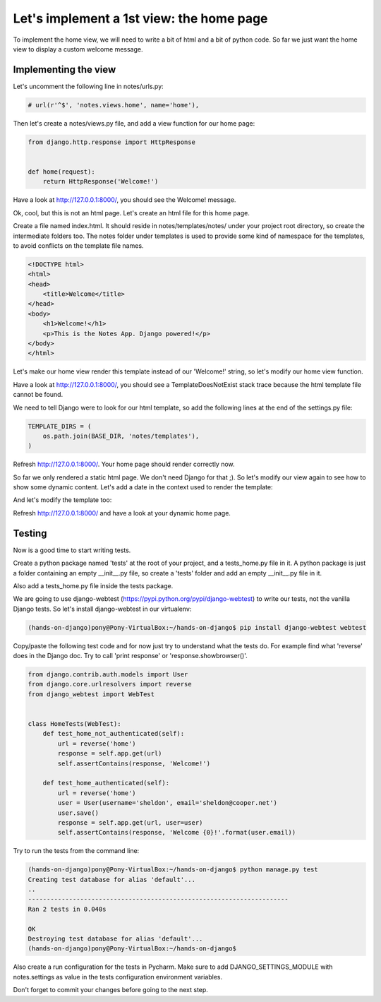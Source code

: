 Let's implement a 1st view: the home page
=========================================

To implement the home view, we will need to write a bit of html and a bit of python code.
So far we just want the home view to display a custom welcome message.

Implementing the view
---------------------

Let's uncomment the following line in notes/urls.py:

.. code-block:: python

    # url(r'^$', 'notes.views.home', name='home'),

Then let's create a notes/views.py file, and add a view function for our home page:

.. code-block:: python

    from django.http.response import HttpResponse


    def home(request):
        return HttpResponse('Welcome!')

Have a look at http://127.0.0.1:8000/, you should see the Welcome! message.

Ok, cool, but this is not an html page. Let's create an html file for this home page.

Create a file named index.html. It should reside in notes/templates/notes/ under your project root directory, so create the intermediate folders too.
The notes folder under templates is used to provide some kind of namespace for the templates, to avoid conflicts on the template file names.

.. code-block:: html

    <!DOCTYPE html>
    <html>
    <head>
        <title>Welcome</title>
    </head>
    <body>
        <h1>Welcome!</h1>
        <p>This is the Notes App. Django powered!</p>
    </body>
    </html>

Let's make our home view render this template instead of our 'Welcome!' string, so let's modify our home view function.

.. code-block:: python
    :emphasize-lines: 2,3,7,8,9

     from django.http.response import HttpResponse
    +from django.template import loader
    +from django.template.context import RequestContext


     def home(request):
    +    template = loader.get_template('notes/index.html')
    +    context = RequestContext(request, {})
    +    return HttpResponse(template.render(context))

Have a look at http://127.0.0.1:8000/, you should see a TemplateDoesNotExist stack trace because the html template file cannot be found.

We need to tell Django were to look for our html template, so add the following lines at the end of the settings.py file:

.. code-block:: python

    TEMPLATE_DIRS = (
        os.path.join(BASE_DIR, 'notes/templates'),
    )

Refresh http://127.0.0.1:8000/. Your home page should render correctly now.

So far we only rendered a static html page. We don't need Django for that ;). So let's modify our view again to see how to show some dynamic content.
Let's add a date in the context used to render the template:

.. code-block:: python
    :emphasize-lines: 4,9

     from django.http.response import HttpResponse
     from django.template import loader
     from django.template.context import RequestContext
    +from django.utils import timezone


     def home(request):
         template = loader.get_template('notes/index.html')
    +    context = RequestContext(request, {'date': timezone.now()})
         return HttpResponse(template.render(context))

And let's modify the template too:

.. code-block:: html
    :emphasize-lines: 7,11

    <!DOCTYPE html>
    <html>
    <head>
        <title>Notes App</title>
    </head>
    <body>
    <h1>Welcome{% if user.is_authenticated %} {{ user.email }}{% endif %}!</h1>

    <p>This is the Notes App. Django powered!</p>

    <p>{{ date }}</p>
    </body>
    </html>

Refresh http://127.0.0.1:8000/ and have a look at your dynamic home page.

Testing
-------

Now is a good time to start writing tests.

Create a python package named 'tests' at the root of your project, and a tests_home.py file in it.
A python package is just a folder containing an empty __init__.py file, so create a 'tests' folder and add an empty __init__.py file in it.

Also add a tests_home.py file inside the tests package.

We are going to use django-webtest (https://pypi.python.org/pypi/django-webtest) to write our tests, not the vanilla Django tests.
So let's install django-webtest in our virtualenv:

.. code-block:: bash

    (hands-on-django)pony@Pony-VirtualBox:~/hands-on-django$ pip install django-webtest webtest

Copy/paste the following test code and for now just try to understand what the tests do. For example find what 'reverse' does in the Django doc.
Try to call 'print response' or 'response.showbrowser()'.

.. code-block:: python

    from django.contrib.auth.models import User
    from django.core.urlresolvers import reverse
    from django_webtest import WebTest


    class HomeTests(WebTest):
        def test_home_not_authenticated(self):
            url = reverse('home')
            response = self.app.get(url)
            self.assertContains(response, 'Welcome!')

        def test_home_authenticated(self):
            url = reverse('home')
            user = User(username='sheldon', email='sheldon@cooper.net')
            user.save()
            response = self.app.get(url, user=user)
            self.assertContains(response, 'Welcome {0}!'.format(user.email))

Try to run the tests from the command line:

.. code-block:: bash

    (hands-on-django)pony@Pony-VirtualBox:~/hands-on-django$ python manage.py test
    Creating test database for alias 'default'...
    ..
    ----------------------------------------------------------------------
    Ran 2 tests in 0.040s

    OK
    Destroying test database for alias 'default'...
    (hands-on-django)pony@Pony-VirtualBox:~/hands-on-django$

Also create a run configuration for the tests in Pycharm. Make sure to add DJANGO_SETTINGS_MODULE with notes.settings as value in the tests configuration environment variables.

Don't forget to commit your changes before going to the next step.
